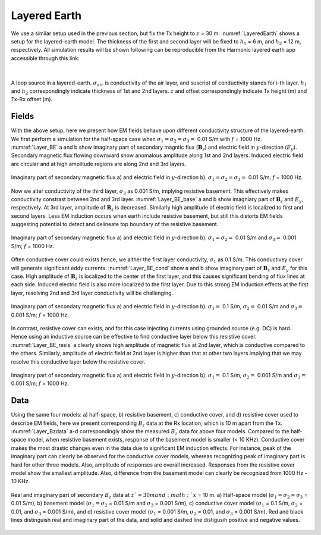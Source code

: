 .. _fdem_fields_from_inductive_sources_layered_earth:

Layered Earth
=============

.. purpose::

    In previous section, we used a half-space model, and due to zero conductivity of the air layer, conduction currents cannot flow, and this made drastic changes in EM fields. More complexity can be made when the earth medium is layered, have different conductivity values because of reflection and refraction of EM waves at layer interfaces. By using a layered earth model having four layers including the air layer, we explore how conductivity contrasts in these layered medium can distort EM fields, and data measured at an Rx location.

We use a similar setup used in the previous section, but fix the Tx height to :math:`z` = 30 m. :numref:`LayeredEarth` shows a setup for the layered-earth model. The thickness of the first and second layer will be fixed to :math:`h_1` = 6 m, and :math:`h_2` = 12 m, respectively. All simulation results will be shown following can be reproducible from the Harmonic layered earth app accessible through this link:

.. image:: http://mybinder.org/badge.svg
   :target: http://mybinder.org/repo/ubcgif/em_examples/notebooks/notebooks/maxwell3_fdem/HarmonicVMDLayerWidget.ipynb
   :align: center

|

.. figure:: images/LayeredEarth.png
   :align: center
   :scale: 100%
   :name: LayeredEarth

   A loop source in a layered-earth. :math:`\sigma_{air}` is conductivity of the air layer, and suscript of conductivity stands for i-th layer. :math:`h_1` and :math:`h_2` correspondingly indicate thickness of 1st and 2nd layers. :math:`z` and offset correspondingly indicate Tx height (m) and Tx-Rx offset (m).

Fields
------

With the above setup, here we present how EM fieids behave upon different conductivity structure of the layered-earth. We first perform a simulation for the half-space case when :math:`\sigma_1=\sigma_2=\sigma_3=` 0.01 S/m with :math:`f` = 1000 Hz. :numref:`Layer_BE` a and b show imaginary part of secondary magntic flux (:math:`\mathbf{B}_s`) and electric field in :math:`y`-direction (:math:`E_y`). Secondary magnetic flux flowing downward show anomalous amplitude along 1st and 2nd layers. Induced electric field are circular and at high amplitude regions are along 2nd and 3rd layers.

.. figure:: images/Layer_BE.png
   :align: center
   :scale: 100%
   :name: Layer_BE

   Imaginary part of secondary magnetic flux a) and electric field in :math:`y`-direction b). :math:`\sigma_1 = \sigma_2 = \sigma_3=` 0.01 S/m; :math:`f` = 1000 Hz.

Now we alter conductivity of the third layer, :math:`\sigma_3` as 0.001 S/m, implying resistive basement. This effectively makes conductivity constrast between 2nd and 3rd layer. :numref:`Layer_BE_base` a and b show imagniary part of :math:`\mathbf{B}_s` and :math:`E_y`, respectively. At 3rd layer, amplitude of :math:`\mathbf{B}_s` is decreased. Similarly high amplitude of electric field is localized to first and second layers. Less EM induction occurs when earth include resistive basement, but still this distorts EM fields suggesting potential to detect and delineate top boundary of the resistive basement.

.. figure:: images/Layer_BE_base.png
   :align: center
   :scale: 100%
   :name: Layer_BE_base

   Imaginary part of secondary magnetic flux a) and electric field in :math:`y`-direction b). :math:`\sigma_1=\sigma_2 =` 0.01 S/m and :math:`\sigma_3 =` 0.001 S/m; :math:`f` = 1000 Hz.

Often conductive cover could exists hence, we alther the first layer conductivity, :math:`\sigma_1` as 0.1 S/m. This conductivey cover will generate significant eddy currents. :numref:`Layer_BE_cond` show a and b show imaginary part of :math:`\mathbf{B}_s` and :math:`E_y` for this case. High amplitude of :math:`\mathbf{B}_s` is localized to the center of the first layer, and this causes significant bending of flux lines at each side. Induced electric field is also more localized to the first layer. Due to this strong EM induction effects at the first layer, resolving 2nd and 3rd layer conductivity will be challenging.

.. figure:: images/Layer_BE_cond.png
   :align: center
   :scale: 100%
   :name: Layer_BE_cond

   Imaginary part of secondary magnetic flux a) and electric field in :math:`y`-direction b). :math:`\sigma_1 =` 0.1 S/m, :math:`\sigma_2 =` 0.01 S/m and :math:`\sigma_3 =` 0.001 S/m; :math:`f` = 1000 Hz.

In contrast, resistive cover can exists, and for this case injecting currents using grounded source (e.g. DC) is hard. Hence using an inductive source can be effective to find conductive layer below this resistive cover. :numref:`Layer_BE_resis` a clearly shows high amplitude of magnetic flux at 2nd layer, which is conductive compared to the others. Similarly, amplitude of electric field at 2nd layer is higher than that at other two layers implying that we may resolve this conductive layer below the resistive cover.

.. figure:: images/Layer_BE_resis.png
   :align: center
   :scale: 100%
   :name: Layer_BE_resis

   Imaginary part of secondary magnetic flux a) and electric field in :math:`y`-direction b). :math:`\sigma_1 =` 0.1 S/m, :math:`\sigma_2 =` 0.001 S/m and :math:`\sigma_3 =` 0.001 S/m; :math:`f` = 1000 Hz.


Data
----

Using the same four models: a) half-space, b) resistive basement, c) conductive cover, and d) resistive cover used to describe EM fields, here we present corresponding :math:`B_z` data at the Rx location, which is 10 m apart from the Tx. :numref:`Layer_Bzdata` a-d correspondingly show the measured :math:`B_z` data for above four models. Compared to the half-space model, when resistive basement exists, response of the basement model is smaller (< 10 KHz). Conductive cover makes the most drastic changes even in the data due to significant EM induction effects. For instance, peak of the imaginary part can clearly be observed for the conductive cover models, whereas recognizing peak of imaginary part is hard for other three models. Also, amplitude of responses are overall increased. Responses from the resistive cover model show the smallest amplitude. Also, difference from the basement model can clearly be recognized from 1000 Hz - 10 KHz.

.. figure:: images/Layer_Bzdata.png
   :align: center
   :scale: 100%
   :name: Layer_Bzdata

   Real and imaginary part of secondary :math:`B_z` data at :math:`z`=30 m and :math:`x` = 10 m. a) Half-space model (:math:`\sigma_1=\sigma_2=\sigma_3` = 0.01 S/m),  b) basement model (:math:`\sigma_1=\sigma_2` = 0.01 S/m and :math:`\sigma_3` = 0.001 S/m), c) conductive cover model (:math:`\sigma_1` = 0.1 S/m, :math:`\sigma_2` = 0.01, and :math:`\sigma_3` = 0.001 S/m), and d) resistive cover model (:math:`\sigma_1` = 0.001 S/m, :math:`\sigma_2` = 0.01, and :math:`\sigma_3` = 0.001 S/m). Red and black lines distinguish real and imaginary part of the data, and solid and dashed line distigusih positive and negative values.



